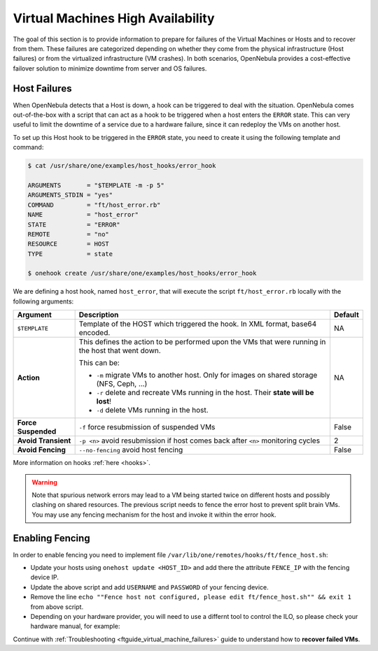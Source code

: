 .. _ftguide:
.. _vm_ha:

================================================================================
Virtual Machines High Availability
================================================================================

The goal of this section is to provide information to prepare for failures of the Virtual Machines or Hosts and to recover from them. These failures are categorized depending on whether they come from the physical infrastructure (Host failures) or from the virtualized infrastructure (VM crashes). In both scenarios, OpenNebula provides a cost-effective failover solution to minimize downtime from server and OS failures.

Host Failures
================================================================================

When OpenNebula detects that a Host is down, a hook can be triggered to deal with the situation. OpenNebula comes out-of-the-box with a script that can act as a hook to be triggered when a host enters the ``ERROR`` state. This can very useful to limit the downtime of a service due to a hardware failure, since it can redeploy the VMs on another host.

To set up this Host hook to be triggered in the ``ERROR`` state, you need to create it using the following template and command:

.. code::

    $ cat /usr/share/one/examples/host_hooks/error_hook

    ARGUMENTS       = "$TEMPLATE -m -p 5"
    ARGUMENTS_STDIN = "yes"
    COMMAND         = "ft/host_error.rb"
    NAME            = "host_error"
    STATE           = "ERROR"
    REMOTE          = "no"
    RESOURCE        = HOST
    TYPE            = state

    $ onehook create /usr/share/one/examples/host_hooks/error_hook

We are defining a host hook, named ``host_error``, that will execute the script ``ft/host_error.rb`` locally with the following arguments:

+---------------------+----------------------------------------------------------------------------------------------------+---------+
| Argument            | Description                                                                                        | Default |
+=====================+====================================================================================================+=========+
| ``$TEMPLATE``       | Template of the HOST which triggered the hook. In XML format, base64 encoded.                      | NA      |
+---------------------+----------------------------------------------------------------------------------------------------+---------+
| **Action**          | This defines the action to be performed upon the VMs that were running in the host that went down. | NA      |
|                     |                                                                                                    |         |
|                     | This can be:                                                                                       |         |
|                     |                                                                                                    |         |
|                     | - ``-m`` migrate VMs to another host. Only for images on shared storage (NFS, Ceph, ...)           |         |
|                     | - ``-r`` delete and recreate VMs running in the host. Their **state will be lost**!                |         |
|                     | - ``-d`` delete VMs running in the host.                                                           |         |
+---------------------+----------------------------------------------------------------------------------------------------+---------+
| **Force Suspended** | ``-f`` force resubmission of suspended VMs                                                         | False   |
+---------------------+----------------------------------------------------------------------------------------------------+---------+
| **Avoid Transient** | ``-p <n>`` avoid resubmission if host comes back after ``<n>`` monitoring cycles                   | 2       |
+---------------------+----------------------------------------------------------------------------------------------------+---------+
| **Avoid Fencing**   | ``--no-fencing`` avoid host fencing                                                                | False   |
+---------------------+----------------------------------------------------------------------------------------------------+---------+

More information on hooks :ref:`here <hooks>`.

.. warning:: Note that spurious network errors may lead to a VM being started twice on different hosts and possibly clashing on shared resources. The previous script needs to fence the error host to prevent split brain VMs. You may use any fencing mechanism for the host and invoke it within the error hook.

Enabling Fencing
================================================================================

In order to enable fencing you need to implement file ``/var/lib/one/remotes/hooks/ft/fence_host.sh``:

- Update your hosts using ``onehost update <HOST_ID>`` and add there the attribute ``FENCE_IP`` with the fencing device IP.
- Update the above script and add ``USERNAME`` and ``PASSWORD`` of your fencing device.
- Remove the line ``echo ""Fence host not configured, please edit ft/fence_host.sh"" && exit 1`` from above script.
- Depending on your hardware provider, you will need to use a differnt tool to control the ILO, so please check your hardware manual, for example:

.. prompt:: bash $ auto

    while [ "$RETRIES" -gt 0 ]
    do
        fence_ilo5 -P --ip=$FENCE_IP --password="${PASSWORD}" --username="${USERNAME}" --action="${ACTION}" && exit 0
        RETRIES=$((RETRIES-1))
        sleep $SLEEP_TIME
    done

Continue with :ref:`Troubleshooting <ftguide_virtual_machine_failures>` guide to understand how to **recover failed VMs**.
